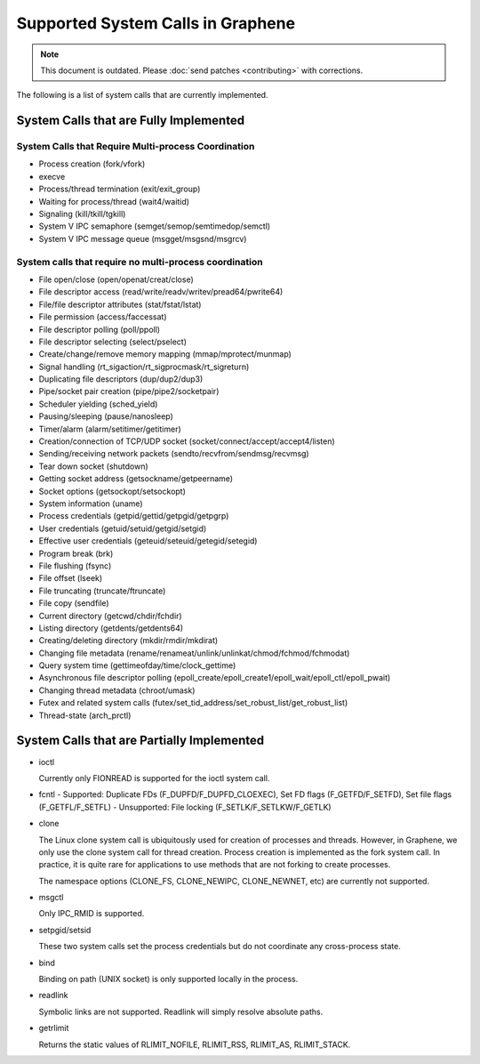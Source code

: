 Supported System Calls in Graphene
==================================

.. note::

   This document is outdated. Please :doc:`send patches <contributing>`
   with corrections.

The following is a list of system calls that are currently implemented.

System Calls that are Fully Implemented
---------------------------------------

System Calls that Require Multi-process Coordination
^^^^^^^^^^^^^^^^^^^^^^^^^^^^^^^^^^^^^^^^^^^^^^^^^^^^

* Process creation (fork/vfork)
* execve
* Process/thread termination (exit/exit_group)
* Waiting for process/thread (wait4/waitid)
* Signaling (kill/tkill/tgkill)
* System V IPC semaphore (semget/semop/semtimedop/semctl)
* System V IPC message queue (msgget/msgsnd/msgrcv)

System calls that require no multi-process coordination
^^^^^^^^^^^^^^^^^^^^^^^^^^^^^^^^^^^^^^^^^^^^^^^^^^^^^^^

* File open/close (open/openat/creat/close)
* File descriptor access (read/write/readv/writev/pread64/pwrite64)
* File/file descriptor attributes (stat/fstat/lstat)
* File permission (access/faccessat)
* File descriptor polling (poll/ppoll)
* File descriptor selecting (select/pselect)
* Create/change/remove memory mapping (mmap/mprotect/munmap)
* Signal handling (rt_sigaction/rt_sigprocmask/rt_sigreturn)
* Duplicating file descriptors (dup/dup2/dup3)
* Pipe/socket pair creation (pipe/pipe2/socketpair)
* Scheduler yielding (sched_yield)
* Pausing/sleeping (pause/nanosleep)
* Timer/alarm (alarm/setitimer/getitimer)
* Creation/connection of TCP/UDP socket (socket/connect/accept/accept4/listen)
* Sending/receiving network packets (sendto/recvfrom/sendmsg/recvmsg)
* Tear down socket (shutdown)
* Getting socket address (getsockname/getpeername)
* Socket options (getsockopt/setsockopt)
* System information (uname)
* Process credentials (getpid/gettid/getpgid/getpgrp)
* User credentials (getuid/setuid/getgid/setgid)
* Effective user credentials (geteuid/seteuid/getegid/setegid)
* Program break (brk)
* File flushing (fsync)
* File offset (lseek)
* File truncating (truncate/ftruncate)
* File copy (sendfile)
* Current directory (getcwd/chdir/fchdir)
* Listing directory (getdents/getdents64)
* Creating/deleting directory (mkdir/rmdir/mkdirat)
* Changing file metadata (rename/renameat/unlink/unlinkat/chmod/fchmod/fchmodat)
* Query system time (gettimeofday/time/clock_gettime)
* Asynchronous file descriptor polling (epoll_create/epoll_create1/epoll_wait/epoll_ctl/epoll_pwait)
* Changing thread metadata (chroot/umask)
* Futex and related system calls (futex/set_tid_address/set_robust_list/get_robust_list)
* Thread-state (arch_prctl)


System Calls that are Partially Implemented
-------------------------------------------

* ioctl

  Currently only FIONREAD is supported for the ioctl system call.

* fcntl
  - Supported: Duplicate FDs (F_DUPFD/F_DUPFD_CLOEXEC), Set FD flags (F_GETFD/F_SETFD), Set file flags (F_GETFL/F_SETFL)
  - Unsupported: File locking (F_SETLK/F_SETLKW/F_GETLK)

* clone

  The Linux clone system call is ubiquitously used for creation of processes and threads. However,
  in Graphene, we only use the clone system call for thread creation. Process creation is
  implemented as the fork system call. In practice, it is quite rare for applications to use
  methods that are not forking to create processes.

  The namespace options (CLONE_FS, CLONE_NEWIPC, CLONE_NEWNET, etc) are currently not supported.

* msgctl

  Only IPC_RMID is supported.

* setpgid/setsid

  These two system calls set the process credentials but do not coordinate any cross-process state.

* bind

  Binding on path (UNIX socket) is only supported locally in the process.

* readlink

  Symbolic links are not supported. Readlink will simply resolve absolute paths.

* getrlimit

  Returns the static values of RLIMIT_NOFILE, RLIMIT_RSS, RLIMIT_AS, RLIMIT_STACK.
